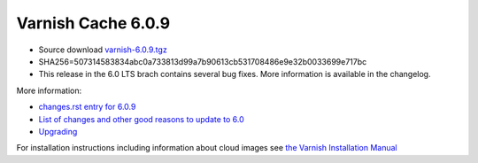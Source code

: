 .. _rel6.0.9:

Varnish Cache 6.0.9
===================

* Source download `varnish-6.0.9.tgz </downloads/varnish-6.0.9.tgz>`_

* SHA256=507314583834abc0a733813d99a7b90613cb531708486e9e32b0033699e717bc

* This release in the 6.0 LTS brach contains several bug fixes. More
  information is available in the changelog.

More information:

* `changes.rst entry for 6.0.9 <https://github.com/varnishcache/varnish-cache/blob/6.0/doc/changes.rst#varnish-cache-609-2021-11-24>`_

* `List of changes and other good reasons to update to 6.0 </docs/6.0/whats-new/changes-6.0.html>`_

* `Upgrading </docs/6.0/whats-new/upgrading-6.0.html>`_

For installation instructions including information about cloud images see
`the Varnish Installation Manual </docs/trunk/installation/index.html>`_
